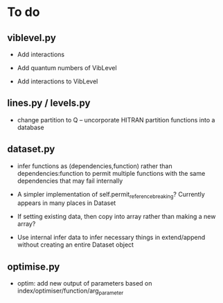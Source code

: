 * To do

** viblevel.py 
 
 - Add interactions 

 - Add quantum numbers of VibLevel

 - Add interactions to VibLevel 

** lines.py / levels.py

 - change partition to Q -- uncorporate HITRAN partition functions
   into a database

** dataset.py

 - infer functions as (dependencies,function)  rather than
   dependencies:function to permit multiple functions with the same
   dependencies that may fail internally

 - A simpler implementation of self.permit_reference_breaking?
   Currently appears in many places in Dataset

 - If setting existing data, then copy into array rather than making a
   new array?

 - Use internal infer data to infer necessary things in extend/append
   without creating an entire Dataset object

** optimise.py

 - optim: add new output of parameters based on
   index/optimiser/function/arg_parameter
 
 
